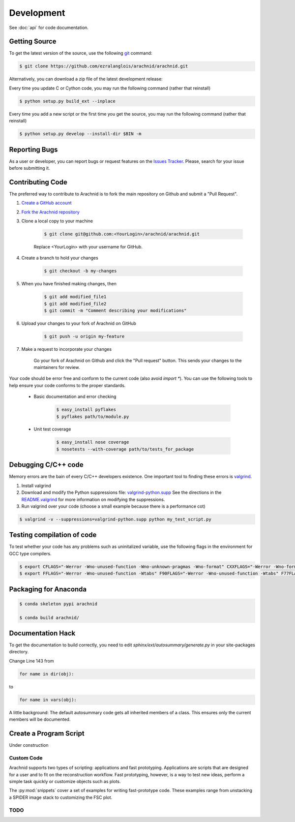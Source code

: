 
===========
Development
===========

See :doc:`api` for code documentation.

Getting Source
==============

To get the latest version of the source, use the following `git <http://git-scm.com/documentation>`_ command:

.. sourcecode:: sh
	
	$ git clone https://github.com/ezralanglois/arachnid/arachnid.git

Alternatively, you can download a zip file of the latest development release:

.. raw:: html

	<a class="btn btn-primary" href="https://github.com/ezralanglois/arachnid/archive/master.zip" role="button">Download</a>


Every time you update C or Cython code, you may run the following command (rather that reinstall)

.. sourcecode:: sh
	
	$ python setup.py build_ext --inplace
	
Every time you add a new script or the first time you get the source, you may run the following command (rather that reinstall)

.. sourcecode:: sh

	$ python setup.py develop --install-dir $BIN -m

.. _contribute:

Reporting Bugs
==============

As a user or developer, you can report bugs or request features on the `Issues Tracker <https://github.com/ezralanglois/arachnid/issues>`_. Please,
search for your issue before submitting it.

Contributing Code
=================

The preferred way to contribute to Arachnid is to fork the main repository on Github and submit a "Pull Request".

#. `Create a GitHub account <https://github.com/signup/free>`_
#. `Fork the Arachnid repository <https://github.com/ezralanglois/arachnid/fork>`_
#. Clone a local copy to your machine
	
	.. sourcecode:: sh
		
		$ git clone git@github.com:<YourLogin>/arachnid/arachnid.git
	
	Replace <YourLogin> with your username for GitHub.

#. Create a branch to hold your changes

	.. sourcecode:: sh
		
		$ git checkout -b my-changes

#. When you have finished making changes, then

	.. sourcecode:: sh
		
		$ git add modified_file1 
		$ git add modified_file2
		$ git commit -m "Comment describing your modifications"

#. Upload your changes to your fork of Arachnid on GitHub

	.. sourcecode:: sh
	
		$ git push -u origin my-feature

#. Make a request to incorporate your changes 
	
	Go your fork of Arachnid on Github and click the "Pull request" button. This
	sends your changes to the maintainers for review.

Your code should be error free and conform to the current code (also avoid `import *`). You can use the 
following tools to help ensure your code conforms to the
proper standards.

 - Basic documentation and error checking

	.. sourcecode:: sh
	
		$ easy_install pyflakes
		$ pyflakes path/to/module.py

 - Unit test coverage

	.. sourcecode:: sh
	
		$ easy_install nose coverage
		$ nosetests --with-coverage path/to/tests_for_package

Debugging C/C++ code
====================

Memory errors are the bain of every C/C++ developers existence. One important tool to finding these 
errors is `valgrind <http://valgrind.org/>`_.

#. Install valgrind

#. Download and modify the Python suppressions file: `valgrind-python.supp <http://svn.python.org/projects/python/trunk/Misc/valgrind-python.supp>`_
   See the directions in the `README.valgrind <http://svn.python.org/projects/python/trunk/Misc/README.valgrind>`_ for more information on modifying
   the suppressions.

#. Run valgrind over your code (choose a small example because there is a performance cot)

.. sourcecode:: sh

	$ valgrind -v --suppressions=valgrind-python.supp python my_test_script.py
	

Testing compilation of code
===========================

To test whether your code has any problems such as uninitalized variable, use the following flags in the environment for GCC type compilers.

.. sourcecode:: sh

	$ export CFLAGS="-Werror -Wno-unused-function -Wno-unknown-pragmas -Wno-format" CXXFLAGS="-Werror -Wno-format -Wno-unknown-pragmas -Wno-unused-function"
	$ export FFLAGS="-Werror -Wno-unused-function -Wtabs" F90FLAGS="-Werror -Wno-unused-function -Wtabs" F77FLAGS="-Werror -Wno-unused-function -Wtabs"

Packaging for Anaconda
======================

.. sourcecode:: sh
	
	$ conda skeleton pypi arachnid
	
	$ conda build arachnid/

Documentation Hack
==================

To get the documentation to build correctly, you need to edit `sphinx/ext/autosummary/generate.py` in your site-packages
directory.

Change Line 143 from

.. sourcecode:: py

	for name in dir(obj):

to

.. sourcecode:: py

	for name in vars(obj):

A little background: The default autosummary code gets all inherited members of a class. This ensures only the current
members will be documented.


Create a Program Script
=======================

.. example batch program
.. example file processor program

Under construction

------------
Custom Code
------------

Arachnid supports two types of scripting: applications and fast prototyping. Applications are scripts
that are designed for a user and to fit on the reconstruction workflow. Fast prototyping, however, is
a way to test new ideas, perform a simple task quickly or customize objects such as plots.

The :py:mod:`snippets` cover a set of examples for writing fast-prototype code. These
examples range from unstacking a SPIDER image stack to customizing the FSC plot.

------
TODO
------

.. todolist::



